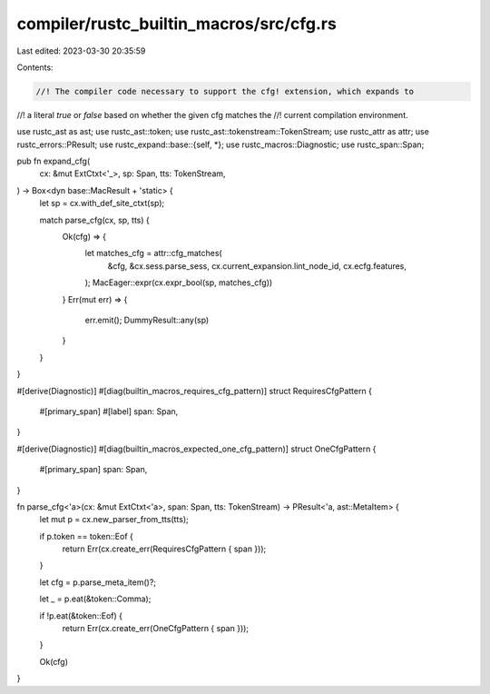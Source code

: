 compiler/rustc_builtin_macros/src/cfg.rs
========================================

Last edited: 2023-03-30 20:35:59

Contents:

.. code-block:: rs

    //! The compiler code necessary to support the cfg! extension, which expands to
//! a literal `true` or `false` based on whether the given cfg matches the
//! current compilation environment.

use rustc_ast as ast;
use rustc_ast::token;
use rustc_ast::tokenstream::TokenStream;
use rustc_attr as attr;
use rustc_errors::PResult;
use rustc_expand::base::{self, *};
use rustc_macros::Diagnostic;
use rustc_span::Span;

pub fn expand_cfg(
    cx: &mut ExtCtxt<'_>,
    sp: Span,
    tts: TokenStream,
) -> Box<dyn base::MacResult + 'static> {
    let sp = cx.with_def_site_ctxt(sp);

    match parse_cfg(cx, sp, tts) {
        Ok(cfg) => {
            let matches_cfg = attr::cfg_matches(
                &cfg,
                &cx.sess.parse_sess,
                cx.current_expansion.lint_node_id,
                cx.ecfg.features,
            );
            MacEager::expr(cx.expr_bool(sp, matches_cfg))
        }
        Err(mut err) => {
            err.emit();
            DummyResult::any(sp)
        }
    }
}

#[derive(Diagnostic)]
#[diag(builtin_macros_requires_cfg_pattern)]
struct RequiresCfgPattern {
    #[primary_span]
    #[label]
    span: Span,
}

#[derive(Diagnostic)]
#[diag(builtin_macros_expected_one_cfg_pattern)]
struct OneCfgPattern {
    #[primary_span]
    span: Span,
}

fn parse_cfg<'a>(cx: &mut ExtCtxt<'a>, span: Span, tts: TokenStream) -> PResult<'a, ast::MetaItem> {
    let mut p = cx.new_parser_from_tts(tts);

    if p.token == token::Eof {
        return Err(cx.create_err(RequiresCfgPattern { span }));
    }

    let cfg = p.parse_meta_item()?;

    let _ = p.eat(&token::Comma);

    if !p.eat(&token::Eof) {
        return Err(cx.create_err(OneCfgPattern { span }));
    }

    Ok(cfg)
}


